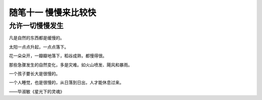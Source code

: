 ﻿随笔十一 慢慢来比较快
======================

允许一切慢慢发生
-----------------------------------------------------------------------------------------------------


凡是自然的东西都是缓慢的。

太阳一点点升起，一点点落下。

花一朵朵开，一瓣瓣地落下，稻谷成熟，都慢得很。

那些急骤发生的自然变化，多是灾难。如火山喷发、飓风和暴雨。

一个孩子要长大是很慢的。

一个人睡觉，也是很慢的，从日落到日出，人才能休息过来。

——毕淑敏《星光下的灵魂》

